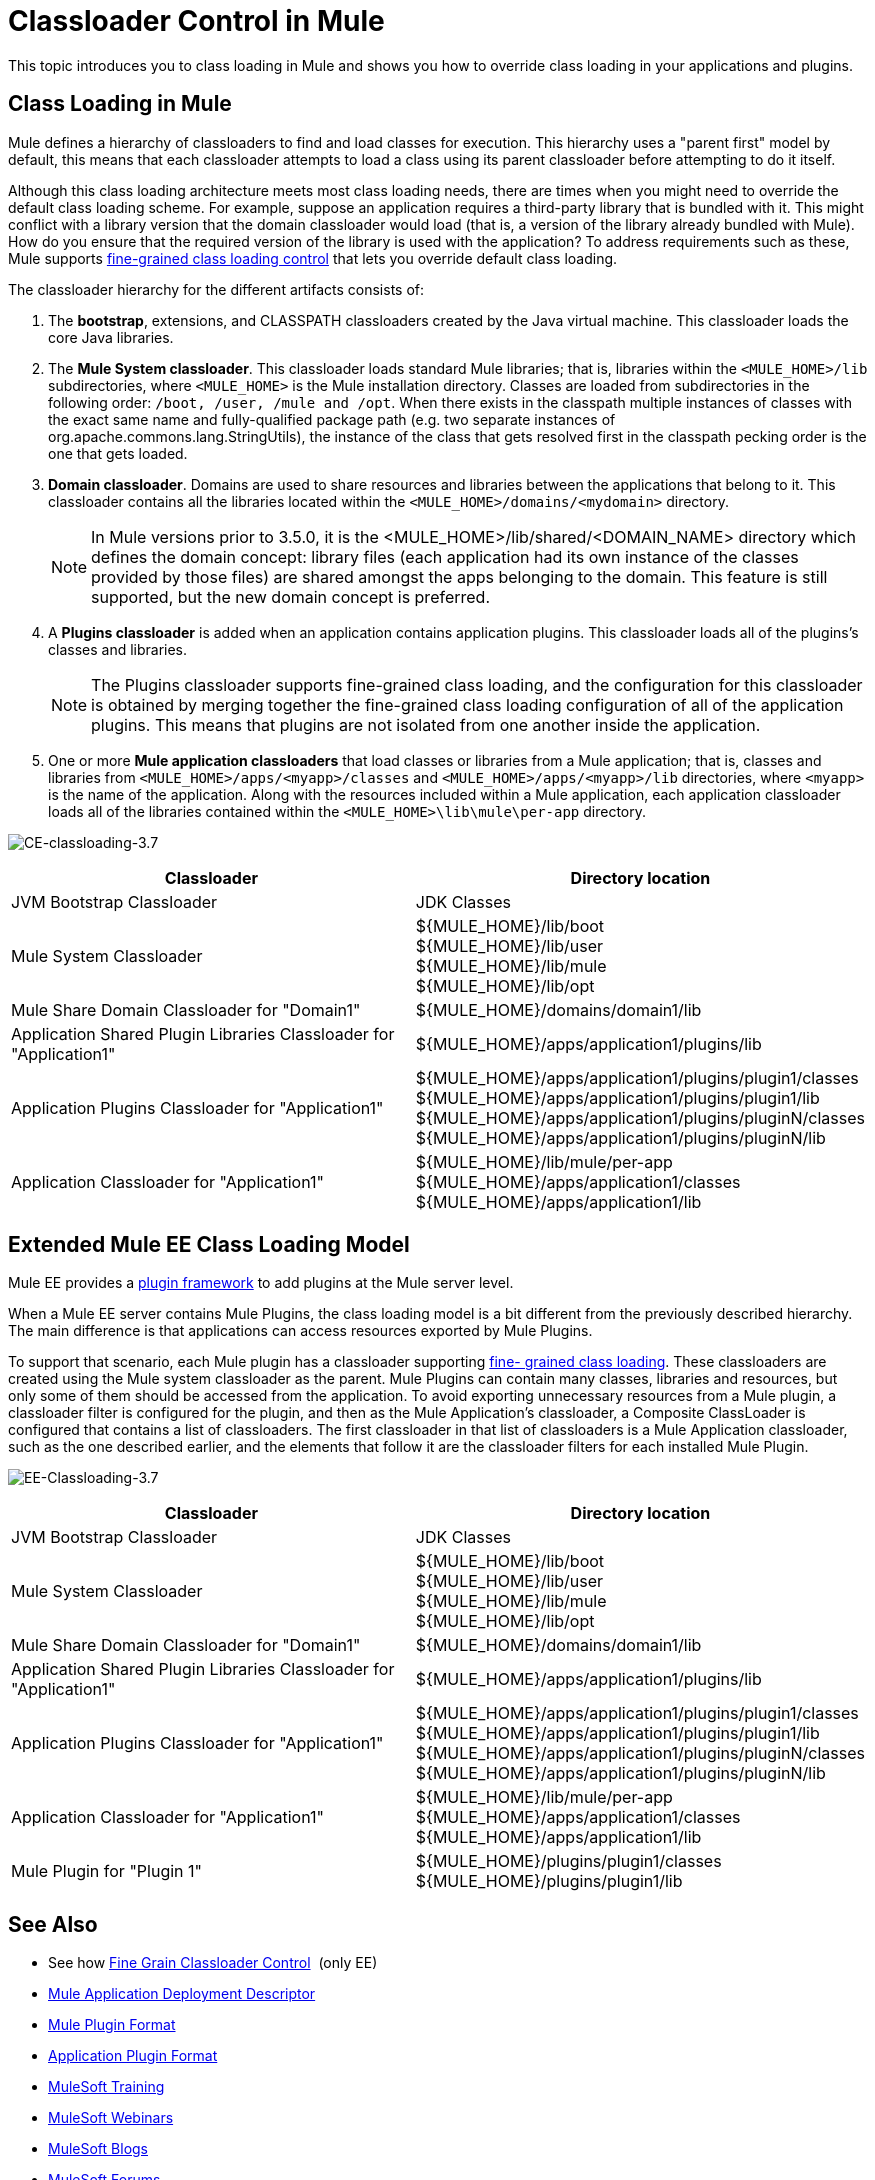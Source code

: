 = Classloader Control in Mule
:keywords: deploy, amc, cloudhub, on premises, on premise, class loading

This topic introduces you to class loading in Mule and shows you how to override class loading in your applications and plugins.

== Class Loading in Mule

Mule defines a hierarchy of classloaders to find and load classes for execution. This hierarchy uses a "parent first" model by default, this means that each classloader attempts to load a class using its parent classloader before attempting to do it itself.

Although this class loading architecture meets most class loading needs, there are times when you might need to override the default class loading scheme. For example, suppose an application requires a third-party library that is bundled with it. This might conflict with a library version that the domain classloader would load (that is, a version of the library already bundled with Mule). How do you ensure that the required version of the library is used with the application? To address requirements such as these, Mule supports link:/mule-user-guide/v/3.8/fine-grain-classloader-control[fine-grained class loading control] that lets you override default class loading.

The classloader hierarchy for the different artifacts consists of: 

. The *bootstrap*, extensions, and CLASSPATH classloaders created by the Java virtual machine. This classloader loads the core Java libraries.
. The *Mule System classloader*. This classloader loads standard Mule libraries; that is, libraries within the `<MULE_HOME>/lib` subdirectories, where `<MULE_HOME>` is the Mule installation directory. Classes are loaded from subdirectories in the following order: `/boot, /user, /mule and /opt`. When there exists in the classpath multiple instances of classes with the exact same name and fully-qualified package path (e.g. two separate instances of org.apache.commons.lang.StringUtils), the instance of the class that gets resolved first in the classpath pecking order is the one that gets loaded.
. *Domain classloader*. Domains are used to share resources and libraries between the applications that belong to it. This classloader contains all the libraries located within the `<MULE_HOME>/domains/<mydomain>` directory.   
+
[NOTE]
====
In Mule versions prior to 3.5.0, it is the <MULE_HOME>/lib/shared/<DOMAIN_NAME> directory which defines the domain concept: library files (each application had its own instance of the classes provided by those files) are shared amongst the apps belonging to the domain. This feature is still supported, but the new domain concept is preferred.
====
+
. A *Plugins classloader* is added when an application contains application plugins. This classloader loads all of the plugins's classes and libraries.
+
[NOTE]
====
The Plugins classloader supports fine-grained class loading, and the configuration for this classloader is obtained by merging together the fine-grained class loading configuration of all of the application plugins. This means that plugins are not isolated from one another inside the application.
====
+
. One or more *Mule application classloaders* that load classes or libraries from a Mule application; that is, classes and libraries from `<MULE_HOME>/apps/<myapp>/classes` and `<MULE_HOME>/apps/<myapp>/lib` directories, where `<myapp>` is the name of the application. Along with the resources included within a Mule application, each application classloader loads all of the libraries contained within the `<MULE_HOME>\lib\mule\per-app` directory.


image:CE-classloading-3.7.png[CE-classloading-3.7]

[%header,cols="2*a"]
|===
|Classloader |Directory location
|JVM Bootstrap Classloader |JDK Classes
|Mule System Classloader |
${MULE_HOME}/lib/boot +
${MULE_HOME}/lib/user +
${MULE_HOME}/lib/mule +
${MULE_HOME}/lib/opt
|Mule Share Domain Classloader for "Domain1" |${MULE_HOME}/domains/domain1/lib
|Application Shared Plugin Libraries Classloader for "Application1" |${MULE_HOME}/apps/application1/plugins/lib
|Application Plugins Classloader for "Application1" |
${MULE_HOME}/apps/application1/plugins/plugin1/classes +
${MULE_HOME}/apps/application1/plugins/plugin1/lib +
${MULE_HOME}/apps/application1/plugins/pluginN/classes +
${MULE_HOME}/apps/application1/plugins/pluginN/lib
|Application Classloader for "Application1" |
${MULE_HOME}/lib/mule/per-app +
${MULE_HOME}/apps/application1/classes +
${MULE_HOME}/apps/application1/lib
|===

== Extended Mule EE Class Loading Model

Mule EE provides a link:/mule-user-guide/v/3.8/mule-plugin-format[plugin framework] to add plugins at the Mule server level.

When a Mule EE server contains Mule Plugins, the class loading model is a bit different from the previously described hierarchy. The main difference is that applications can access resources exported by Mule Plugins.

To support that scenario, each Mule plugin has a classloader supporting link:/mule-user-guide/v/3.8/fine-grain-classloader-control[fine- grained class loading]. These classloaders are created using the Mule system classloader as the parent. Mule Plugins can contain many classes, libraries and resources, but only some of them should be accessed from the application. To avoid exporting unnecessary resources from a Mule plugin, a classloader filter is configured for the plugin, and then as the Mule Application's classloader, a Composite ClassLoader is configured that contains a list of classloaders. The first classloader in that list of classloaders is a Mule Application classloader, such as the one described earlier, and the elements that follow it are the classloader filters for each installed Mule Plugin.

image:EE-Classloading-3.7.png[EE-Classloading-3.7]

[%header,cols="2*a"]
|===
|Classloader |Directory location
|JVM Bootstrap Classloader |JDK Classes
|Mule System Classloader |
${MULE_HOME}/lib/boot +
${MULE_HOME}/lib/user +
${MULE_HOME}/lib/mule +
${MULE_HOME}/lib/opt
|Mule Share Domain Classloader for "Domain1" |${MULE_HOME}/domains/domain1/lib
|Application Shared Plugin Libraries Classloader for "Application1" |${MULE_HOME}/apps/application1/plugins/lib
|Application Plugins Classloader for "Application1" |
${MULE_HOME}/apps/application1/plugins/plugin1/classes +
${MULE_HOME}/apps/application1/plugins/plugin1/lib +
${MULE_HOME}/apps/application1/plugins/pluginN/classes +
${MULE_HOME}/apps/application1/plugins/pluginN/lib
|Application Classloader for "Application1" |
${MULE_HOME}/lib/mule/per-app +
${MULE_HOME}/apps/application1/classes +
${MULE_HOME}/apps/application1/lib
|Mule Plugin for "Plugin 1" |
${MULE_HOME}/plugins/plugin1/classes +
${MULE_HOME}/plugins/plugin1/lib
|===

== See Also

* See how link:/mule-user-guide/v/3.8/fine-grain-classloader-control[Fine Grain Classloader Control]  (only EE)
* link:/mule-user-guide/v/3.8/mule-application-deployment-descriptor[Mule Application Deployment Descriptor]
* link:/mule-user-guide/v/3.8/mule-plugin-format[Mule Plugin Format]
* link:/mule-user-guide/v/3.8/application-plugin-format[Application Plugin Format]
* link:http://training.mulesoft.com[MuleSoft Training]
* link:https://www.mulesoft.com/webinars[MuleSoft Webinars]
* link:http://blogs.mulesoft.com[MuleSoft Blogs]
* link:http://forums.mulesoft.com[MuleSoft Forums]

